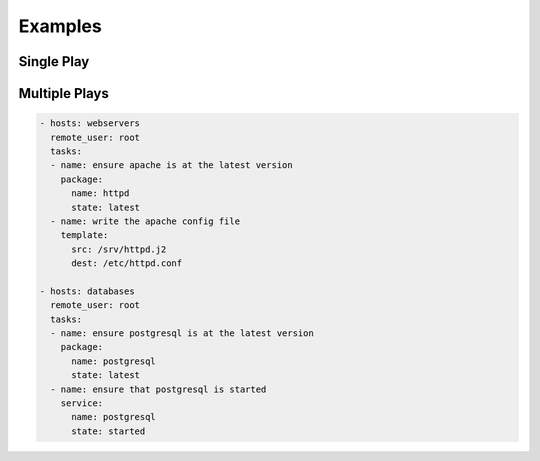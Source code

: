 ********
Examples
********


Single Play
===========
.. code-block:: yaml
    :caption: verify-apache.yml

    - hosts: webservers
      remote_user: root

      vars:
        http_port: 80
        max_clients: 200

      tasks:
      - name: ensure apache is at the latest version
        package:
          name: httpd
          state: latest
      - name: write the apache config file
        template:
          src: /srv/httpd.j2
          dest: /etc/httpd.conf
        notify:
        - restart apache
      - name: ensure apache is running
        service:
          name: httpd
          state: started

      handlers:
        - name: restart apache
          service:
            name: httpd
            state: restarted


Multiple Plays
==============
.. code-block:: yaml

    - hosts: webservers
      remote_user: root
      tasks:
      - name: ensure apache is at the latest version
        package:
          name: httpd
          state: latest
      - name: write the apache config file
        template:
          src: /srv/httpd.j2
          dest: /etc/httpd.conf

    - hosts: databases
      remote_user: root
      tasks:
      - name: ensure postgresql is at the latest version
        package:
          name: postgresql
          state: latest
      - name: ensure that postgresql is started
        service:
          name: postgresql
          state: started
